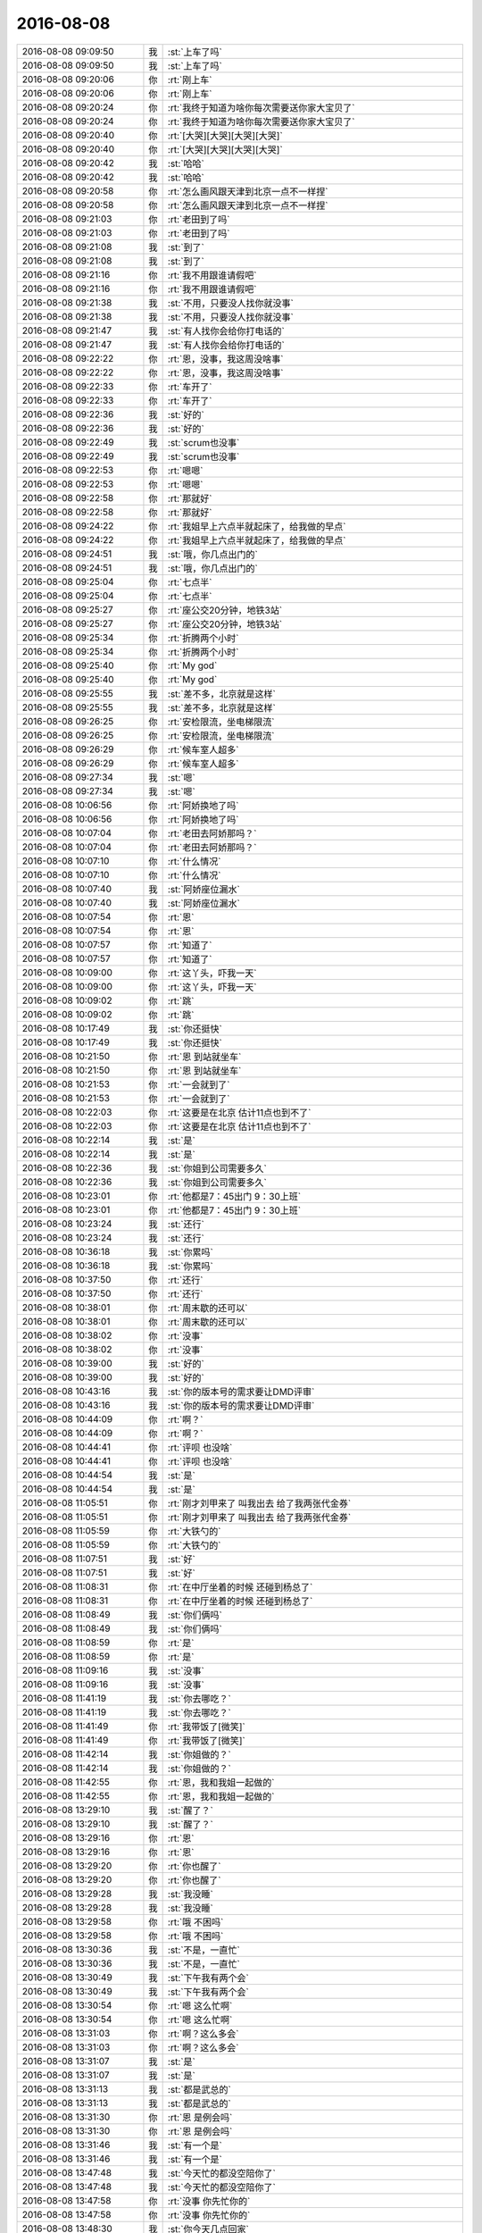2016-08-08
-------------

.. list-table::
   :widths: 25, 1, 60

   * - 2016-08-08 09:09:50
     - 我
     - :st:`上车了吗`
   * - 2016-08-08 09:09:50
     - 我
     - :st:`上车了吗`
   * - 2016-08-08 09:20:06
     - 你
     - :rt:`刚上车`
   * - 2016-08-08 09:20:06
     - 你
     - :rt:`刚上车`
   * - 2016-08-08 09:20:24
     - 你
     - :rt:`我终于知道为啥你每次需要送你家大宝贝了`
   * - 2016-08-08 09:20:24
     - 你
     - :rt:`我终于知道为啥你每次需要送你家大宝贝了`
   * - 2016-08-08 09:20:40
     - 你
     - :rt:`[大哭][大哭][大哭][大哭]`
   * - 2016-08-08 09:20:40
     - 你
     - :rt:`[大哭][大哭][大哭][大哭]`
   * - 2016-08-08 09:20:42
     - 我
     - :st:`哈哈`
   * - 2016-08-08 09:20:42
     - 我
     - :st:`哈哈`
   * - 2016-08-08 09:20:58
     - 你
     - :rt:`怎么画风跟天津到北京一点不一样捏`
   * - 2016-08-08 09:20:58
     - 你
     - :rt:`怎么画风跟天津到北京一点不一样捏`
   * - 2016-08-08 09:21:03
     - 你
     - :rt:`老田到了吗`
   * - 2016-08-08 09:21:03
     - 你
     - :rt:`老田到了吗`
   * - 2016-08-08 09:21:08
     - 我
     - :st:`到了`
   * - 2016-08-08 09:21:08
     - 我
     - :st:`到了`
   * - 2016-08-08 09:21:16
     - 你
     - :rt:`我不用跟谁请假吧`
   * - 2016-08-08 09:21:16
     - 你
     - :rt:`我不用跟谁请假吧`
   * - 2016-08-08 09:21:38
     - 我
     - :st:`不用，只要没人找你就没事`
   * - 2016-08-08 09:21:38
     - 我
     - :st:`不用，只要没人找你就没事`
   * - 2016-08-08 09:21:47
     - 我
     - :st:`有人找你会给你打电话的`
   * - 2016-08-08 09:21:47
     - 我
     - :st:`有人找你会给你打电话的`
   * - 2016-08-08 09:22:22
     - 你
     - :rt:`恩，没事，我这周没啥事`
   * - 2016-08-08 09:22:22
     - 你
     - :rt:`恩，没事，我这周没啥事`
   * - 2016-08-08 09:22:33
     - 你
     - :rt:`车开了`
   * - 2016-08-08 09:22:33
     - 你
     - :rt:`车开了`
   * - 2016-08-08 09:22:36
     - 我
     - :st:`好的`
   * - 2016-08-08 09:22:36
     - 我
     - :st:`好的`
   * - 2016-08-08 09:22:49
     - 我
     - :st:`scrum也没事`
   * - 2016-08-08 09:22:49
     - 我
     - :st:`scrum也没事`
   * - 2016-08-08 09:22:53
     - 你
     - :rt:`嗯嗯`
   * - 2016-08-08 09:22:53
     - 你
     - :rt:`嗯嗯`
   * - 2016-08-08 09:22:58
     - 你
     - :rt:`那就好`
   * - 2016-08-08 09:22:58
     - 你
     - :rt:`那就好`
   * - 2016-08-08 09:24:22
     - 你
     - :rt:`我姐早上六点半就起床了，给我做的早点`
   * - 2016-08-08 09:24:22
     - 你
     - :rt:`我姐早上六点半就起床了，给我做的早点`
   * - 2016-08-08 09:24:51
     - 我
     - :st:`哦，你几点出门的`
   * - 2016-08-08 09:24:51
     - 我
     - :st:`哦，你几点出门的`
   * - 2016-08-08 09:25:04
     - 你
     - :rt:`七点半`
   * - 2016-08-08 09:25:04
     - 你
     - :rt:`七点半`
   * - 2016-08-08 09:25:27
     - 你
     - :rt:`座公交20分钟，地铁3站`
   * - 2016-08-08 09:25:27
     - 你
     - :rt:`座公交20分钟，地铁3站`
   * - 2016-08-08 09:25:34
     - 你
     - :rt:`折腾两个小时`
   * - 2016-08-08 09:25:34
     - 你
     - :rt:`折腾两个小时`
   * - 2016-08-08 09:25:40
     - 你
     - :rt:`My god`
   * - 2016-08-08 09:25:40
     - 你
     - :rt:`My god`
   * - 2016-08-08 09:25:55
     - 我
     - :st:`差不多，北京就是这样`
   * - 2016-08-08 09:25:55
     - 我
     - :st:`差不多，北京就是这样`
   * - 2016-08-08 09:26:25
     - 你
     - :rt:`安检限流，坐电梯限流`
   * - 2016-08-08 09:26:25
     - 你
     - :rt:`安检限流，坐电梯限流`
   * - 2016-08-08 09:26:29
     - 你
     - :rt:`候车室人超多`
   * - 2016-08-08 09:26:29
     - 你
     - :rt:`候车室人超多`
   * - 2016-08-08 09:27:34
     - 我
     - :st:`嗯`
   * - 2016-08-08 09:27:34
     - 我
     - :st:`嗯`
   * - 2016-08-08 10:06:56
     - 你
     - :rt:`阿娇换地了吗`
   * - 2016-08-08 10:06:56
     - 你
     - :rt:`阿娇换地了吗`
   * - 2016-08-08 10:07:04
     - 你
     - :rt:`老田去阿娇那吗？`
   * - 2016-08-08 10:07:04
     - 你
     - :rt:`老田去阿娇那吗？`
   * - 2016-08-08 10:07:10
     - 你
     - :rt:`什么情况`
   * - 2016-08-08 10:07:10
     - 你
     - :rt:`什么情况`
   * - 2016-08-08 10:07:40
     - 我
     - :st:`阿娇座位漏水`
   * - 2016-08-08 10:07:40
     - 我
     - :st:`阿娇座位漏水`
   * - 2016-08-08 10:07:54
     - 你
     - :rt:`恩`
   * - 2016-08-08 10:07:54
     - 你
     - :rt:`恩`
   * - 2016-08-08 10:07:57
     - 你
     - :rt:`知道了`
   * - 2016-08-08 10:07:57
     - 你
     - :rt:`知道了`
   * - 2016-08-08 10:09:00
     - 你
     - :rt:`这丫头，吓我一天`
   * - 2016-08-08 10:09:00
     - 你
     - :rt:`这丫头，吓我一天`
   * - 2016-08-08 10:09:02
     - 你
     - :rt:`跳`
   * - 2016-08-08 10:09:02
     - 你
     - :rt:`跳`
   * - 2016-08-08 10:17:49
     - 我
     - :st:`你还挺快`
   * - 2016-08-08 10:17:49
     - 我
     - :st:`你还挺快`
   * - 2016-08-08 10:21:50
     - 你
     - :rt:`恩 到站就坐车`
   * - 2016-08-08 10:21:50
     - 你
     - :rt:`恩 到站就坐车`
   * - 2016-08-08 10:21:53
     - 你
     - :rt:`一会就到了`
   * - 2016-08-08 10:21:53
     - 你
     - :rt:`一会就到了`
   * - 2016-08-08 10:22:03
     - 你
     - :rt:`这要是在北京 估计11点也到不了`
   * - 2016-08-08 10:22:03
     - 你
     - :rt:`这要是在北京 估计11点也到不了`
   * - 2016-08-08 10:22:14
     - 我
     - :st:`是`
   * - 2016-08-08 10:22:14
     - 我
     - :st:`是`
   * - 2016-08-08 10:22:36
     - 我
     - :st:`你姐到公司需要多久`
   * - 2016-08-08 10:22:36
     - 我
     - :st:`你姐到公司需要多久`
   * - 2016-08-08 10:23:01
     - 你
     - :rt:`他都是7：45出门 9：30上班`
   * - 2016-08-08 10:23:01
     - 你
     - :rt:`他都是7：45出门 9：30上班`
   * - 2016-08-08 10:23:24
     - 我
     - :st:`还行`
   * - 2016-08-08 10:23:24
     - 我
     - :st:`还行`
   * - 2016-08-08 10:36:18
     - 我
     - :st:`你累吗`
   * - 2016-08-08 10:36:18
     - 我
     - :st:`你累吗`
   * - 2016-08-08 10:37:50
     - 你
     - :rt:`还行`
   * - 2016-08-08 10:37:50
     - 你
     - :rt:`还行`
   * - 2016-08-08 10:38:01
     - 你
     - :rt:`周末歇的还可以`
   * - 2016-08-08 10:38:01
     - 你
     - :rt:`周末歇的还可以`
   * - 2016-08-08 10:38:02
     - 你
     - :rt:`没事`
   * - 2016-08-08 10:38:02
     - 你
     - :rt:`没事`
   * - 2016-08-08 10:39:00
     - 我
     - :st:`好的`
   * - 2016-08-08 10:39:00
     - 我
     - :st:`好的`
   * - 2016-08-08 10:43:16
     - 我
     - :st:`你的版本号的需求要让DMD评审`
   * - 2016-08-08 10:43:16
     - 我
     - :st:`你的版本号的需求要让DMD评审`
   * - 2016-08-08 10:44:09
     - 你
     - :rt:`啊？`
   * - 2016-08-08 10:44:09
     - 你
     - :rt:`啊？`
   * - 2016-08-08 10:44:41
     - 你
     - :rt:`评呗 也没啥`
   * - 2016-08-08 10:44:41
     - 你
     - :rt:`评呗 也没啥`
   * - 2016-08-08 10:44:54
     - 我
     - :st:`是`
   * - 2016-08-08 10:44:54
     - 我
     - :st:`是`
   * - 2016-08-08 11:05:51
     - 你
     - :rt:`刚才刘甲来了 叫我出去 给了我两张代金券`
   * - 2016-08-08 11:05:51
     - 你
     - :rt:`刚才刘甲来了 叫我出去 给了我两张代金券`
   * - 2016-08-08 11:05:59
     - 你
     - :rt:`大铁勺的`
   * - 2016-08-08 11:05:59
     - 你
     - :rt:`大铁勺的`
   * - 2016-08-08 11:07:51
     - 我
     - :st:`好`
   * - 2016-08-08 11:07:51
     - 我
     - :st:`好`
   * - 2016-08-08 11:08:31
     - 你
     - :rt:`在中厅坐着的时候 还碰到杨总了`
   * - 2016-08-08 11:08:31
     - 你
     - :rt:`在中厅坐着的时候 还碰到杨总了`
   * - 2016-08-08 11:08:49
     - 我
     - :st:`你们俩吗`
   * - 2016-08-08 11:08:49
     - 我
     - :st:`你们俩吗`
   * - 2016-08-08 11:08:59
     - 你
     - :rt:`是`
   * - 2016-08-08 11:08:59
     - 你
     - :rt:`是`
   * - 2016-08-08 11:09:16
     - 我
     - :st:`没事`
   * - 2016-08-08 11:09:16
     - 我
     - :st:`没事`
   * - 2016-08-08 11:41:19
     - 我
     - :st:`你去哪吃？`
   * - 2016-08-08 11:41:19
     - 我
     - :st:`你去哪吃？`
   * - 2016-08-08 11:41:49
     - 你
     - :rt:`我带饭了[微笑]`
   * - 2016-08-08 11:41:49
     - 你
     - :rt:`我带饭了[微笑]`
   * - 2016-08-08 11:42:14
     - 我
     - :st:`你姐做的？`
   * - 2016-08-08 11:42:14
     - 我
     - :st:`你姐做的？`
   * - 2016-08-08 11:42:55
     - 你
     - :rt:`恩，我和我姐一起做的`
   * - 2016-08-08 11:42:55
     - 你
     - :rt:`恩，我和我姐一起做的`
   * - 2016-08-08 13:29:10
     - 我
     - :st:`醒了？`
   * - 2016-08-08 13:29:10
     - 我
     - :st:`醒了？`
   * - 2016-08-08 13:29:16
     - 你
     - :rt:`恩`
   * - 2016-08-08 13:29:16
     - 你
     - :rt:`恩`
   * - 2016-08-08 13:29:20
     - 你
     - :rt:`你也醒了`
   * - 2016-08-08 13:29:20
     - 你
     - :rt:`你也醒了`
   * - 2016-08-08 13:29:28
     - 我
     - :st:`我没睡`
   * - 2016-08-08 13:29:28
     - 我
     - :st:`我没睡`
   * - 2016-08-08 13:29:58
     - 你
     - :rt:`哦 不困吗`
   * - 2016-08-08 13:29:58
     - 你
     - :rt:`哦 不困吗`
   * - 2016-08-08 13:30:36
     - 我
     - :st:`不是，一直忙`
   * - 2016-08-08 13:30:36
     - 我
     - :st:`不是，一直忙`
   * - 2016-08-08 13:30:49
     - 我
     - :st:`下午我有两个会`
   * - 2016-08-08 13:30:49
     - 我
     - :st:`下午我有两个会`
   * - 2016-08-08 13:30:54
     - 你
     - :rt:`嗯 这么忙啊`
   * - 2016-08-08 13:30:54
     - 你
     - :rt:`嗯 这么忙啊`
   * - 2016-08-08 13:31:03
     - 你
     - :rt:`啊？这么多会`
   * - 2016-08-08 13:31:03
     - 你
     - :rt:`啊？这么多会`
   * - 2016-08-08 13:31:07
     - 我
     - :st:`是`
   * - 2016-08-08 13:31:07
     - 我
     - :st:`是`
   * - 2016-08-08 13:31:13
     - 我
     - :st:`都是武总的`
   * - 2016-08-08 13:31:13
     - 我
     - :st:`都是武总的`
   * - 2016-08-08 13:31:30
     - 你
     - :rt:`恩 是例会吗`
   * - 2016-08-08 13:31:30
     - 你
     - :rt:`恩 是例会吗`
   * - 2016-08-08 13:31:46
     - 我
     - :st:`有一个是`
   * - 2016-08-08 13:31:46
     - 我
     - :st:`有一个是`
   * - 2016-08-08 13:47:48
     - 我
     - :st:`今天忙的都没空陪你了`
   * - 2016-08-08 13:47:48
     - 我
     - :st:`今天忙的都没空陪你了`
   * - 2016-08-08 13:47:58
     - 你
     - :rt:`没事 你先忙你的`
   * - 2016-08-08 13:47:58
     - 你
     - :rt:`没事 你先忙你的`
   * - 2016-08-08 13:48:30
     - 我
     - :st:`你今天几点回家`
   * - 2016-08-08 13:48:30
     - 我
     - :st:`你今天几点回家`
   * - 2016-08-08 13:48:40
     - 你
     - :rt:`不知道 随便 反正我自己`
   * - 2016-08-08 13:48:40
     - 你
     - :rt:`不知道 随便 反正我自己`
   * - 2016-08-08 13:48:45
     - 你
     - :rt:`我想几点就几点`
   * - 2016-08-08 13:48:45
     - 你
     - :rt:`我想几点就几点`
   * - 2016-08-08 13:49:00
     - 我
     - :st:`好的`
   * - 2016-08-08 13:49:00
     - 我
     - :st:`好的`
   * - 2016-08-08 13:49:21
     - 你
     - :rt:`咱们这次开发主要还是架构的重构 对功能的完善比较少`
   * - 2016-08-08 13:49:21
     - 你
     - :rt:`咱们这次开发主要还是架构的重构 对功能的完善比较少`
   * - 2016-08-08 13:49:25
     - 你
     - :rt:`你心里有个数啊`
   * - 2016-08-08 13:49:25
     - 你
     - :rt:`你心里有个数啊`
   * - 2016-08-08 13:49:37
     - 我
     - :st:`我知道`
   * - 2016-08-08 13:49:37
     - 我
     - :st:`我知道`
   * - 2016-08-08 13:50:05
     - 你
     - :rt:`恩 那就好`
   * - 2016-08-08 13:50:05
     - 你
     - :rt:`恩 那就好`
   * - 2016-08-08 13:50:32
     - 你
     - :rt:`还有KaFKa那块`
   * - 2016-08-08 13:50:32
     - 你
     - :rt:`还有KaFKa那块`
   * - 2016-08-08 13:50:49
     - 我
     - :st:`嗯`
   * - 2016-08-08 13:50:49
     - 我
     - :st:`嗯`
   * - 2016-08-08 13:53:11
     - 我
     - :st:`你今天有没有想和我聊的`
   * - 2016-08-08 13:53:11
     - 我
     - :st:`你今天有没有想和我聊的`
   * - 2016-08-08 13:53:28
     - 你
     - :rt:`没有`
   * - 2016-08-08 13:53:28
     - 你
     - :rt:`没有`
   * - 2016-08-08 13:53:41
     - 我
     - :st:`哦`
   * - 2016-08-08 13:53:41
     - 我
     - :st:`哦`
   * - 2016-08-08 14:00:07
     - 我
     - :st:`没有信号`
   * - 2016-08-08 14:00:07
     - 我
     - :st:`没有信号`
   * - 2016-08-08 14:00:26
     - 你
     - :rt:`啊？`
   * - 2016-08-08 14:00:26
     - 你
     - :rt:`啊？`
   * - 2016-08-08 14:00:30
     - 你
     - :rt:`为啥没信号`
   * - 2016-08-08 14:00:30
     - 你
     - :rt:`为啥没信号`
   * - 2016-08-08 14:00:56
     - 我
     - :st:`武总这信号差`
   * - 2016-08-08 14:00:56
     - 我
     - :st:`武总这信号差`
   * - 2016-08-08 14:13:10
     - 我
     - :st:`这个项目武总的愿景非常大`
   * - 2016-08-08 14:13:10
     - 我
     - :st:`这个项目武总的愿景非常大`
   * - 2016-08-08 14:13:39
     - 我
     - :st:`不仅仅是个同步工具`
   * - 2016-08-08 14:13:39
     - 我
     - :st:`不仅仅是个同步工具`
   * - 2016-08-08 14:13:45
     - 你
     - :rt:`是啊`
   * - 2016-08-08 14:13:45
     - 你
     - :rt:`是啊`
   * - 2016-08-08 14:13:46
     - 我
     - :st:`而是数据服务`
   * - 2016-08-08 14:13:46
     - 我
     - :st:`而是数据服务`
   * - 2016-08-08 14:13:50
     - 你
     - :rt:`看来很重视`
   * - 2016-08-08 14:13:50
     - 你
     - :rt:`看来很重视`
   * - 2016-08-08 14:13:54
     - 我
     - :st:`是`
   * - 2016-08-08 14:13:54
     - 我
     - :st:`是`
   * - 2016-08-08 14:14:13
     - 你
     - :rt:`我调研的说国产数据库这块都没有`
   * - 2016-08-08 14:14:13
     - 你
     - :rt:`我调研的说国产数据库这块都没有`
   * - 2016-08-08 14:14:48
     - 你
     - :rt:`OGG CDC还有阿里的 等都有界面`
   * - 2016-08-08 14:14:48
     - 你
     - :rt:`OGG CDC还有阿里的 等都有界面`
   * - 2016-08-08 14:14:53
     - 你
     - :rt:`都有监控`
   * - 2016-08-08 14:14:53
     - 你
     - :rt:`都有监控`
   * - 2016-08-08 14:15:06
     - 我
     - :st:`是`
   * - 2016-08-08 14:15:06
     - 我
     - :st:`是`
   * - 2016-08-08 14:15:07
     - 你
     - :rt:`是个非常完备的产品`
   * - 2016-08-08 14:15:07
     - 你
     - :rt:`是个非常完备的产品`
   * - 2016-08-08 14:16:38
     - 我
     - :st:`咱们后面就要考虑界面的事情了`
   * - 2016-08-08 14:16:38
     - 我
     - :st:`咱们后面就要考虑界面的事情了`
   * - 2016-08-08 14:17:11
     - 我
     - :st:`我现在让你调研也是为了下一步`
   * - 2016-08-08 14:17:11
     - 我
     - :st:`我现在让你调研也是为了下一步`
   * - 2016-08-08 14:17:32
     - 你
     - :rt:`恩`
   * - 2016-08-08 14:17:32
     - 你
     - :rt:`恩`
   * - 2016-08-08 14:17:36
     - 你
     - :rt:`好`
   * - 2016-08-08 14:17:36
     - 你
     - :rt:`好`
   * - 2016-08-08 14:21:11
     - 我
     - :st:`可惜你不会技术，不然这些会你就可以参加了。`
   * - 2016-08-08 14:21:11
     - 我
     - :st:`可惜你不会技术，不然这些会你就可以参加了。`
   * - 2016-08-08 14:21:34
     - 你
     - :rt:`没事 你可以给我讲`
   * - 2016-08-08 14:21:34
     - 你
     - :rt:`没事 你可以给我讲`
   * - 2016-08-08 14:25:23
     - 我
     - :st:`可惜时间太少了`
   * - 2016-08-08 14:25:23
     - 我
     - :st:`可惜时间太少了`
   * - 2016-08-08 14:33:01
     - 我
     - :st:`你忙啥呢？我好无聊`
   * - 2016-08-08 14:33:01
     - 我
     - :st:`你忙啥呢？我好无聊`
   * - 2016-08-08 14:33:06
     - 你
     - :rt:`哈哈`
   * - 2016-08-08 14:33:06
     - 你
     - :rt:`哈哈`
   * - 2016-08-08 14:33:11
     - 你
     - :rt:`我也没啥事`
   * - 2016-08-08 14:33:11
     - 你
     - :rt:`我也没啥事`
   * - 2016-08-08 14:33:15
     - 你
     - :rt:`看OGG呢`
   * - 2016-08-08 14:33:15
     - 你
     - :rt:`看OGG呢`
   * - 2016-08-08 14:33:25
     - 你
     - :rt:`我姐他们公司有个OGG的大牛`
   * - 2016-08-08 14:33:25
     - 你
     - :rt:`我姐他们公司有个OGG的大牛`
   * - 2016-08-08 14:33:30
     - 你
     - :rt:`跟我姐特别好`
   * - 2016-08-08 14:33:30
     - 你
     - :rt:`跟我姐特别好`
   * - 2016-08-08 14:33:37
     - 我
     - :st:`好呀`
   * - 2016-08-08 14:33:37
     - 我
     - :st:`好呀`
   * - 2016-08-08 14:33:47
     - 你
     - :rt:`以后有什么问题可以请教`
   * - 2016-08-08 14:33:47
     - 你
     - :rt:`以后有什么问题可以请教`
   * - 2016-08-08 14:34:02
     - 我
     - :st:`是`
   * - 2016-08-08 14:34:02
     - 我
     - :st:`是`
   * - 2016-08-08 14:34:41
     - 你
     - :rt:`我跟我姐 见面的需求怎么越来越强烈呢`
   * - 2016-08-08 14:34:41
     - 你
     - :rt:`我跟我姐 见面的需求怎么越来越强烈呢`
   * - 2016-08-08 14:34:49
     - 你
     - :rt:`你说以后咋整`
   * - 2016-08-08 14:34:49
     - 你
     - :rt:`你说以后咋整`
   * - 2016-08-08 14:35:24
     - 我
     - :st:`是想看见呢还是需要交流`
   * - 2016-08-08 14:35:24
     - 我
     - :st:`是想看见呢还是需要交流`
   * - 2016-08-08 14:35:42
     - 你
     - :rt:`见面`
   * - 2016-08-08 14:35:42
     - 你
     - :rt:`见面`
   * - 2016-08-08 14:35:45
     - 你
     - :rt:`聊天`
   * - 2016-08-08 14:35:45
     - 你
     - :rt:`聊天`
   * - 2016-08-08 14:35:57
     - 你
     - :rt:`就是很默契`
   * - 2016-08-08 14:35:57
     - 你
     - :rt:`就是很默契`
   * - 2016-08-08 14:36:02
     - 你
     - :rt:`超级默契`
   * - 2016-08-08 14:36:02
     - 你
     - :rt:`超级默契`
   * - 2016-08-08 14:36:14
     - 我
     - :st:`嗯`
   * - 2016-08-08 14:36:14
     - 我
     - :st:`嗯`
   * - 2016-08-08 14:36:24
     - 你
     - :rt:`我看我姐夫对我姐有点不好 一直打游戏 也不帮我姐干家务`
   * - 2016-08-08 14:36:24
     - 你
     - :rt:`我看我姐夫对我姐有点不好 一直打游戏 也不帮我姐干家务`
   * - 2016-08-08 14:36:31
     - 你
     - :rt:`特心疼她`
   * - 2016-08-08 14:36:31
     - 你
     - :rt:`特心疼她`
   * - 2016-08-08 14:36:35
     - 我
     - :st:`以后还是多见面吧`
   * - 2016-08-08 14:36:35
     - 我
     - :st:`以后还是多见面吧`
   * - 2016-08-08 14:36:44
     - 我
     - :st:`哦`
   * - 2016-08-08 14:36:44
     - 我
     - :st:`哦`
   * - 2016-08-08 14:36:56
     - 你
     - :rt:`恩 我想了 反正我姐有房子了 不像以前`
   * - 2016-08-08 14:36:56
     - 你
     - :rt:`恩 我想了 反正我姐有房子了 不像以前`
   * - 2016-08-08 14:36:58
     - 我
     - :st:`你姐怎么认为的`
   * - 2016-08-08 14:36:58
     - 我
     - :st:`你姐怎么认为的`
   * - 2016-08-08 14:37:29
     - 你
     - :rt:`我姐还好 说正好就当锻炼身体了`
   * - 2016-08-08 14:37:29
     - 你
     - :rt:`我姐还好 说正好就当锻炼身体了`
   * - 2016-08-08 14:37:47
     - 你
     - :rt:`其实我觉得也是 指着做家务也不累`
   * - 2016-08-08 14:37:47
     - 你
     - :rt:`其实我觉得也是 指着做家务也不累`
   * - 2016-08-08 14:37:52
     - 我
     - :st:`嗯`
   * - 2016-08-08 14:37:52
     - 我
     - :st:`嗯`
   * - 2016-08-08 14:37:56
     - 你
     - :rt:`到是个锻炼的方法`
   * - 2016-08-08 14:37:56
     - 你
     - :rt:`到是个锻炼的方法`
   * - 2016-08-08 14:38:06
     - 你
     - :rt:`别的都还行啦`
   * - 2016-08-08 14:38:06
     - 你
     - :rt:`别的都还行啦`
   * - 2016-08-08 14:38:31
     - 你
     - :rt:`主要我怕我姐夫没干惯了  将来有了小孩 会很累`
   * - 2016-08-08 14:38:31
     - 你
     - :rt:`主要我怕我姐夫没干惯了  将来有了小孩 会很累`
   * - 2016-08-08 14:38:34
     - 你
     - :rt:`看吧`
   * - 2016-08-08 14:38:34
     - 你
     - :rt:`看吧`
   * - 2016-08-08 14:38:38
     - 我
     - :st:`我觉得还是因为你心疼你姐`
   * - 2016-08-08 14:38:38
     - 我
     - :st:`我觉得还是因为你心疼你姐`
   * - 2016-08-08 14:38:41
     - 你
     - :rt:`未来的事`
   * - 2016-08-08 14:38:41
     - 你
     - :rt:`未来的事`
   * - 2016-08-08 14:38:46
     - 你
     - :rt:`嗯嗯 可能`
   * - 2016-08-08 14:38:46
     - 你
     - :rt:`嗯嗯 可能`
   * - 2016-08-08 14:38:52
     - 你
     - :rt:`他俩挺好的`
   * - 2016-08-08 14:38:52
     - 你
     - :rt:`他俩挺好的`
   * - 2016-08-08 14:39:42
     - 我
     - :st:`是`
   * - 2016-08-08 14:39:42
     - 我
     - :st:`是`
   * - 2016-08-08 14:39:57
     - 我
     - :st:`不然你姐也不会这么说`
   * - 2016-08-08 14:39:57
     - 我
     - :st:`不然你姐也不会这么说`
   * - 2016-08-08 14:40:09
     - 你
     - :rt:`是 整体很不错`
   * - 2016-08-08 14:40:09
     - 你
     - :rt:`是 整体很不错`
   * - 2016-08-08 14:41:51
     - 你
     - :rt:`说啥了开会`
   * - 2016-08-08 14:41:51
     - 你
     - :rt:`说啥了开会`
   * - 2016-08-08 14:42:13
     - 你
     - :rt:`我看老田和杨总也都去了是不`
   * - 2016-08-08 14:42:13
     - 你
     - :rt:`我看老田和杨总也都去了是不`
   * - 2016-08-08 14:42:17
     - 我
     - :st:`很乱`
   * - 2016-08-08 14:42:17
     - 我
     - :st:`很乱`
   * - 2016-08-08 14:42:25
     - 我
     - :st:`回去和你讲吧`
   * - 2016-08-08 14:42:25
     - 我
     - :st:`回去和你讲吧`
   * - 2016-08-08 14:42:55
     - 你
     - :rt:`哦`
   * - 2016-08-08 14:42:55
     - 你
     - :rt:`哦`
   * - 2016-08-08 14:42:59
     - 你
     - :rt:`不讲也行`
   * - 2016-08-08 14:42:59
     - 你
     - :rt:`不讲也行`
   * - 2016-08-08 14:43:02
     - 你
     - :rt:`我随便问的`
   * - 2016-08-08 14:43:02
     - 你
     - :rt:`我随便问的`
   * - 2016-08-08 15:03:23
     - 我
     - :st:`回来了`
   * - 2016-08-08 15:03:23
     - 我
     - :st:`回来了`
   * - 2016-08-08 15:03:28
     - 你
     - :rt:`恩`
   * - 2016-08-08 15:03:28
     - 你
     - :rt:`恩`
   * - 2016-08-08 15:28:00
     - 我
     - :st:`你和胖子嘀咕啥呢`
   * - 2016-08-08 15:28:00
     - 我
     - :st:`你和胖子嘀咕啥呢`
   * - 2016-08-08 15:28:23
     - 你
     - :rt:`他的魔方`
   * - 2016-08-08 15:28:23
     - 你
     - :rt:`他的魔方`
   * - 2016-08-08 15:29:27
     - 我
     - :st:`哦`
   * - 2016-08-08 15:29:27
     - 我
     - :st:`哦`
   * - 2016-08-08 15:43:00
     - 我
     - :st:`我刚才在你后面，看你的头发很不错，真想看看你姐的头发是啥样的`
   * - 2016-08-08 15:43:00
     - 我
     - :st:`我刚才在你后面，看你的头发很不错，真想看看你姐的头发是啥样的`
   * - 2016-08-08 15:43:12
     - 你
     - :rt:`是吗`
   * - 2016-08-08 15:43:12
     - 你
     - :rt:`是吗`
   * - 2016-08-08 15:43:21
     - 你
     - :rt:`看你今天心情不错`
   * - 2016-08-08 15:43:21
     - 你
     - :rt:`看你今天心情不错`
   * - 2016-08-08 15:43:23
     - 我
     - :st:`是`
   * - 2016-08-08 15:43:23
     - 我
     - :st:`是`
   * - 2016-08-08 15:47:19
     - 你
     - :rt:`为啥心情好`
   * - 2016-08-08 15:47:19
     - 你
     - :rt:`为啥心情好`
   * - 2016-08-08 15:47:49
     - 我
     - :st:`看见你心情就好`
   * - 2016-08-08 15:47:49
     - 我
     - :st:`看见你心情就好`
   * - 2016-08-08 15:48:16
     - 你
     - :rt:`哈哈`
   * - 2016-08-08 15:48:16
     - 你
     - :rt:`哈哈`
   * - 2016-08-08 15:53:05
     - 我
     - :st:`你干啥呢`
   * - 2016-08-08 15:53:05
     - 我
     - :st:`你干啥呢`
   * - 2016-08-08 15:53:15
     - 你
     - :rt:`跟我姐聊天呢`
   * - 2016-08-08 15:53:15
     - 你
     - :rt:`跟我姐聊天呢`
   * - 2016-08-08 15:53:31
     - 我
     - :st:`好的`
   * - 2016-08-08 15:53:31
     - 我
     - :st:`好的`
   * - 2016-08-08 16:07:00
     - 你
     - :rt:`我就觉得这个矩阵应该质控的做`
   * - 2016-08-08 16:07:00
     - 你
     - :rt:`我就觉得这个矩阵应该质控的做`
   * - 2016-08-08 16:07:13
     - 你
     - :rt:`他们那东西全 我的都不全`
   * - 2016-08-08 16:07:13
     - 你
     - :rt:`他们那东西全 我的都不全`
   * - 2016-08-08 16:07:18
     - 你
     - :rt:`他们跟踪完全可以`
   * - 2016-08-08 16:07:18
     - 你
     - :rt:`他们跟踪完全可以`
   * - 2016-08-08 16:07:20
     - 我
     - :st:`什么矩阵`
   * - 2016-08-08 16:07:20
     - 我
     - :st:`什么矩阵`
   * - 2016-08-08 16:07:29
     - 你
     - :rt:`需求跟踪矩阵`
   * - 2016-08-08 16:07:29
     - 你
     - :rt:`需求跟踪矩阵`
   * - 2016-08-08 16:07:57
     - 你
     - :rt:`需求的指定哪个做 哪个不做就行`
   * - 2016-08-08 16:07:57
     - 你
     - :rt:`需求的指定哪个做 哪个不做就行`
   * - 2016-08-08 16:08:10
     - 你
     - :rt:`这里边的基础数据都在他们那`
   * - 2016-08-08 16:08:10
     - 你
     - :rt:`这里边的基础数据都在他们那`
   * - 2016-08-08 16:08:12
     - 我
     - :st:`这个质控不管呀`
   * - 2016-08-08 16:08:12
     - 我
     - :st:`这个质控不管呀`
   * - 2016-08-08 16:08:18
     - 你
     - :rt:`好吧`
   * - 2016-08-08 16:08:18
     - 你
     - :rt:`好吧`
   * - 2016-08-08 16:08:21
     - 我
     - :st:`他们不应该有`
   * - 2016-08-08 16:08:21
     - 我
     - :st:`他们不应该有`
   * - 2016-08-08 16:08:26
     - 你
     - :rt:`我也不知道库在哪`
   * - 2016-08-08 16:08:26
     - 你
     - :rt:`我也不知道库在哪`
   * - 2016-08-08 16:08:35
     - 你
     - :rt:`文档都在他们的库里`
   * - 2016-08-08 16:08:35
     - 你
     - :rt:`文档都在他们的库里`
   * - 2016-08-08 16:08:47
     - 我
     - :st:`这些是需求的具体内容，本身质控不知道`
   * - 2016-08-08 16:08:47
     - 我
     - :st:`这些是需求的具体内容，本身质控不知道`
   * - 2016-08-08 16:08:56
     - 我
     - :st:`文档他们只是归档`
   * - 2016-08-08 16:08:56
     - 我
     - :st:`文档他们只是归档`
   * - 2016-08-08 16:09:10
     - 你
     - :rt:`就是一句话的事`
   * - 2016-08-08 16:09:10
     - 你
     - :rt:`就是一句话的事`
   * - 2016-08-08 16:09:16
     - 我
     - :st:`你可以把他们当成档案室`
   * - 2016-08-08 16:09:16
     - 我
     - :st:`你可以把他们当成档案室`
   * - 2016-08-08 16:09:21
     - 你
     - :rt:`我就是抱怨一句 没别的意思`
   * - 2016-08-08 16:09:21
     - 你
     - :rt:`我就是抱怨一句 没别的意思`
   * - 2016-08-08 16:09:23
     - 你
     - :rt:`我知道`
   * - 2016-08-08 16:09:23
     - 你
     - :rt:`我知道`
   * - 2016-08-08 16:09:39
     - 我
     - :st:`这其实涉及到的是职责划分`
   * - 2016-08-08 16:09:39
     - 我
     - :st:`这其实涉及到的是职责划分`
   * - 2016-08-08 16:09:42
     - 你
     - :rt:`而且他们那个什么库啥的 唉`
   * - 2016-08-08 16:09:42
     - 你
     - :rt:`而且他们那个什么库啥的 唉`
   * - 2016-08-08 16:09:45
     - 你
     - :rt:`我知道`
   * - 2016-08-08 16:09:45
     - 你
     - :rt:`我知道`
   * - 2016-08-08 16:09:51
     - 我
     - :st:`就是三权分立的意思`
   * - 2016-08-08 16:09:51
     - 我
     - :st:`就是三权分立的意思`
   * - 2016-08-08 16:10:16
     - 我
     - :st:`对内容负责的人不能管理，否则就会监守自盗`
   * - 2016-08-08 16:10:16
     - 我
     - :st:`对内容负责的人不能管理，否则就会监守自盗`
   * - 2016-08-08 16:19:37
     - 你
     - :rt:`问你个问题`
   * - 2016-08-08 16:19:37
     - 你
     - :rt:`问你个问题`
   * - 2016-08-08 16:19:47
     - 你
     - :rt:`你说潜意识会决定性格吗`
   * - 2016-08-08 16:19:47
     - 你
     - :rt:`你说潜意识会决定性格吗`
   * - 2016-08-08 16:20:02
     - 我
     - :st:`会`
   * - 2016-08-08 16:20:02
     - 我
     - :st:`会`
   * - 2016-08-08 16:20:25
     - 我
     - :st:`怎么想起来问这个问题了`
   * - 2016-08-08 16:20:25
     - 我
     - :st:`怎么想起来问这个问题了`
   * - 2016-08-08 16:20:47
     - 你
     - :rt:`那性格中由潜意识造成的、不好的那部分 怎么改正？`
   * - 2016-08-08 16:20:47
     - 你
     - :rt:`那性格中由潜意识造成的、不好的那部分 怎么改正？`
   * - 2016-08-08 16:21:24
     - 我
     - :st:`通过心理调整`
   * - 2016-08-08 16:21:24
     - 我
     - :st:`通过心理调整`
   * - 2016-08-08 16:22:28
     - 你
     - :rt:`这种调整应该是主动的吧`
   * - 2016-08-08 16:22:28
     - 你
     - :rt:`这种调整应该是主动的吧`
   * - 2016-08-08 16:22:42
     - 我
     - :st:`不是`
   * - 2016-08-08 16:22:42
     - 我
     - :st:`不是`
   * - 2016-08-08 16:22:55
     - 我
     - :st:`其实潜意识是很难自己去调整的`
   * - 2016-08-08 16:22:55
     - 我
     - :st:`其实潜意识是很难自己去调整的`
   * - 2016-08-08 16:23:07
     - 我
     - :st:`因为大部分人都无法意识到迁移输出`
   * - 2016-08-08 16:23:07
     - 我
     - :st:`因为大部分人都无法意识到迁移输出`
   * - 2016-08-08 16:23:23
     - 我
     - :st:`潜意识`
   * - 2016-08-08 16:23:23
     - 我
     - :st:`潜意识`
   * - 2016-08-08 16:23:39
     - 你
     - :rt:`你说的对`
   * - 2016-08-08 16:23:39
     - 你
     - :rt:`你说的对`
   * - 2016-08-08 16:23:51
     - 你
     - :rt:`但是人们可以意识到自己的性格啊`
   * - 2016-08-08 16:23:51
     - 你
     - :rt:`但是人们可以意识到自己的性格啊`
   * - 2016-08-08 16:24:03
     - 你
     - :rt:`虽然这点也有点难 但是还是可以做到的`
   * - 2016-08-08 16:24:03
     - 你
     - :rt:`虽然这点也有点难 但是还是可以做到的`
   * - 2016-08-08 16:24:05
     - 我
     - :st:`那没有用，你不知道这种性格的原因`
   * - 2016-08-08 16:24:05
     - 我
     - :st:`那没有用，你不知道这种性格的原因`
   * - 2016-08-08 16:24:15
     - 我
     - :st:`还是没有办法解决问题`
   * - 2016-08-08 16:24:15
     - 我
     - :st:`还是没有办法解决问题`
   * - 2016-08-08 16:24:28
     - 你
     - :rt:`如果知道了呢`
   * - 2016-08-08 16:24:28
     - 你
     - :rt:`如果知道了呢`
   * - 2016-08-08 16:24:34
     - 我
     - :st:`比如说有人易怒，他就自己控制`
   * - 2016-08-08 16:24:34
     - 我
     - :st:`比如说有人易怒，他就自己控制`
   * - 2016-08-08 16:24:54
     - 我
     - :st:`其实他不知道这可能是由于他童年的某件事情导致的`
   * - 2016-08-08 16:24:54
     - 我
     - :st:`其实他不知道这可能是由于他童年的某件事情导致的`
   * - 2016-08-08 16:25:28
     - 你
     - :rt:`如果知道了呢？`
   * - 2016-08-08 16:25:28
     - 你
     - :rt:`如果知道了呢？`
   * - 2016-08-08 16:25:33
     - 我
     - :st:`知道了相对来说会容易一点`
   * - 2016-08-08 16:25:33
     - 我
     - :st:`知道了相对来说会容易一点`
   * - 2016-08-08 16:25:49
     - 我
     - :st:`但是也不是大多数人能做得到的`
   * - 2016-08-08 16:25:49
     - 我
     - :st:`但是也不是大多数人能做得到的`
   * - 2016-08-08 16:25:55
     - 我
     - :st:`这么和你说吧`
   * - 2016-08-08 16:25:55
     - 我
     - :st:`这么和你说吧`
   * - 2016-08-08 16:26:00
     - 你
     - :rt:`恩`
   * - 2016-08-08 16:26:00
     - 你
     - :rt:`恩`
   * - 2016-08-08 16:26:14
     - 我
     - :st:`对于潜意识，业界公认的方法就是催眠`
   * - 2016-08-08 16:26:14
     - 我
     - :st:`对于潜意识，业界公认的方法就是催眠`
   * - 2016-08-08 16:26:25
     - 我
     - :st:`这事最安全最有效的方法`
   * - 2016-08-08 16:26:25
     - 我
     - :st:`这事最安全最有效的方法`
   * - 2016-08-08 16:26:45
     - 我
     - :st:`如果你自己能够自我催眠，那么是可以治疗自己的`
   * - 2016-08-08 16:26:45
     - 我
     - :st:`如果你自己能够自我催眠，那么是可以治疗自己的`
   * - 2016-08-08 16:26:55
     - 你
     - :rt:`啊？`
   * - 2016-08-08 16:26:55
     - 你
     - :rt:`啊？`
   * - 2016-08-08 16:27:09
     - 我
     - :st:`如果做不到，那么只要请专业的催眠师了`
   * - 2016-08-08 16:27:09
     - 我
     - :st:`如果做不到，那么只要请专业的催眠师了`
   * - 2016-08-08 16:27:31
     - 我
     - :st:`其他方法都会有比较高的危险性或者副作用`
   * - 2016-08-08 16:27:31
     - 我
     - :st:`其他方法都会有比较高的危险性或者副作用`
   * - 2016-08-08 16:27:41
     - 你
     - :rt:`哦 知道了`
   * - 2016-08-08 16:27:41
     - 你
     - :rt:`哦 知道了`
   * - 2016-08-08 16:28:05
     - 你
     - :rt:`你说的那种十年怕井绳的方法 对这点有效吗`
   * - 2016-08-08 16:28:05
     - 你
     - :rt:`你说的那种十年怕井绳的方法 对这点有效吗`
   * - 2016-08-08 16:28:15
     - 你
     - :rt:`还是说 催眠就是这个方法`
   * - 2016-08-08 16:28:15
     - 你
     - :rt:`还是说 催眠就是这个方法`
   * - 2016-08-08 16:28:16
     - 我
     - :st:`有`
   * - 2016-08-08 16:28:16
     - 我
     - :st:`有`
   * - 2016-08-08 16:28:32
     - 你
     - :rt:`但是不好复现了`
   * - 2016-08-08 16:28:32
     - 你
     - :rt:`但是不好复现了`
   * - 2016-08-08 16:28:34
     - 你
     - :rt:`哈哈`
   * - 2016-08-08 16:28:34
     - 你
     - :rt:`哈哈`
   * - 2016-08-08 16:28:50
     - 我
     - :st:`催眠比这个方法对患者来说痛苦小`
   * - 2016-08-08 16:28:50
     - 我
     - :st:`催眠比这个方法对患者来说痛苦小`
   * - 2016-08-08 16:29:51
     - 你
     - :rt:`恩`
   * - 2016-08-08 16:29:51
     - 你
     - :rt:`恩`
   * - 2016-08-08 16:30:03
     - 我
     - :st:`其实懂一点心理学的知识，一些比较浅显的潜意识还是能做的`
   * - 2016-08-08 16:30:03
     - 我
     - :st:`其实懂一点心理学的知识，一些比较浅显的潜意识还是能做的`
   * - 2016-08-08 16:30:21
     - 我
     - :st:`你怎么会想到潜意识了`
   * - 2016-08-08 16:30:21
     - 我
     - :st:`你怎么会想到潜意识了`
   * - 2016-08-08 16:30:58
     - 你
     - :rt:`没有 今天我姐跟我聊天聊起来了`
   * - 2016-08-08 16:30:58
     - 你
     - :rt:`没有 今天我姐跟我聊天聊起来了`
   * - 2016-08-08 16:31:13
     - 我
     - :st:`你姐也知道潜意识？`
   * - 2016-08-08 16:31:13
     - 我
     - :st:`你姐也知道潜意识？`
   * - 2016-08-08 16:31:27
     - 你
     - :rt:`她不知道`
   * - 2016-08-08 16:31:27
     - 你
     - :rt:`她不知道`
   * - 2016-08-08 16:31:32
     - 你
     - :rt:`我俩聊的比较多`
   * - 2016-08-08 16:31:32
     - 你
     - :rt:`我俩聊的比较多`
   * - 2016-08-08 16:31:36
     - 我
     - :st:`哦`
   * - 2016-08-08 16:31:36
     - 我
     - :st:`哦`
   * - 2016-08-08 16:32:02
     - 你
     - .. image:: /images/131495.jpg
          :width: 100px
   * - 2016-08-08 16:32:32
     - 我
     - :st:`是说太敏感吗`
   * - 2016-08-08 16:32:32
     - 我
     - :st:`是说太敏感吗`
   * - 2016-08-08 16:32:41
     - 你
     - :rt:`恩`
   * - 2016-08-08 16:32:41
     - 你
     - :rt:`恩`
   * - 2016-08-08 16:32:49
     - 你
     - :rt:`敏感然后受伤`
   * - 2016-08-08 16:32:49
     - 你
     - :rt:`敏感然后受伤`
   * - 2016-08-08 16:33:27
     - 我
     - :st:`你认为这个和潜意识有关？`
   * - 2016-08-08 16:33:27
     - 我
     - :st:`你认为这个和潜意识有关？`
   * - 2016-08-08 16:33:56
     - 你
     - :rt:`你看见我俩的聊天记录了吗`
   * - 2016-08-08 16:33:56
     - 你
     - :rt:`你看见我俩的聊天记录了吗`
   * - 2016-08-08 16:34:01
     - 你
     - :rt:`我截屏给你的`
   * - 2016-08-08 16:34:01
     - 你
     - :rt:`我截屏给你的`
   * - 2016-08-08 16:34:48
     - 我
     - :st:`看了`
   * - 2016-08-08 16:34:48
     - 我
     - :st:`看了`
   * - 2016-08-08 16:35:36
     - 你
     - :rt:`『敏感，不自信，希望得到别人的认可，同理心强』这些都是性格问题—>小时候造成的-->跟潜意识有关`
   * - 2016-08-08 16:35:36
     - 你
     - :rt:`『敏感，不自信，希望得到别人的认可，同理心强』这些都是性格问题—>小时候造成的-->跟潜意识有关`
   * - 2016-08-08 16:36:06
     - 我
     - :st:`最后这步推理有问题`
   * - 2016-08-08 16:36:06
     - 我
     - :st:`最后这步推理有问题`
   * - 2016-08-08 16:36:18
     - 你
     - :rt:`有吗？`
   * - 2016-08-08 16:36:18
     - 你
     - :rt:`有吗？`
   * - 2016-08-08 16:36:46
     - 我
     - :st:`你说的性格上的东西现在一般认为和基因相关`
   * - 2016-08-08 16:36:46
     - 我
     - :st:`你说的性格上的东西现在一般认为和基因相关`
   * - 2016-08-08 16:37:18
     - 我
     - :st:`和心理相关的比如你对出轨的恐惧，这个是潜意识的问题`
   * - 2016-08-08 16:37:18
     - 我
     - :st:`和心理相关的比如你对出轨的恐惧，这个是潜意识的问题`
   * - 2016-08-08 16:38:19
     - 我
     - :st:`换句话说，潜意识大都对具体的事情，而你说的性格是一种普遍规律性的东西，很难直接和潜意识挂钩`
   * - 2016-08-08 16:38:19
     - 我
     - :st:`换句话说，潜意识大都对具体的事情，而你说的性格是一种普遍规律性的东西，很难直接和潜意识挂钩`
   * - 2016-08-08 16:38:32
     - 我
     - :st:`除非说到具体的事情上`
   * - 2016-08-08 16:38:32
     - 我
     - :st:`除非说到具体的事情上`
   * - 2016-08-08 16:38:42
     - 你
     - :rt:`是啊`
   * - 2016-08-08 16:38:42
     - 你
     - :rt:`是啊`
   * - 2016-08-08 16:38:58
     - 你
     - :rt:`但是自卑、自闭这种 抑郁 也是基因级别的吗`
   * - 2016-08-08 16:38:58
     - 你
     - :rt:`但是自卑、自闭这种 抑郁 也是基因级别的吗`
   * - 2016-08-08 16:39:05
     - 你
     - :rt:`跟环境不是也有关系`
   * - 2016-08-08 16:39:05
     - 你
     - :rt:`跟环境不是也有关系`
   * - 2016-08-08 16:39:06
     - 我
     - :st:`这也是心理学最困难的部分，无法完全区分基因和后天性格`
   * - 2016-08-08 16:39:06
     - 我
     - :st:`这也是心理学最困难的部分，无法完全区分基因和后天性格`
   * - 2016-08-08 16:39:14
     - 我
     - :st:`你说的这些不是`
   * - 2016-08-08 16:39:14
     - 我
     - :st:`你说的这些不是`
   * - 2016-08-08 16:39:21
     - 你
     - :rt:`顺便说一句你上边说的 我听懂了`
   * - 2016-08-08 16:39:21
     - 你
     - :rt:`顺便说一句你上边说的 我听懂了`
   * - 2016-08-08 16:39:31
     - 你
     - :rt:`以前我的理解确实是有点偏差`
   * - 2016-08-08 16:39:31
     - 你
     - :rt:`以前我的理解确实是有点偏差`
   * - 2016-08-08 16:39:42
     - 你
     - :rt:`哪些不是`
   * - 2016-08-08 16:39:42
     - 你
     - :rt:`哪些不是`
   * - 2016-08-08 16:39:43
     - 我
     - :st:`但是你得承认，有的人就容易自卑，有的人就不会自卑`
   * - 2016-08-08 16:39:43
     - 我
     - :st:`但是你得承认，有的人就容易自卑，有的人就不会自卑`
   * - 2016-08-08 16:40:04
     - 我
     - :st:`自卑、自闭这种 抑郁，这些不是`
   * - 2016-08-08 16:40:04
     - 我
     - :st:`自卑、自闭这种 抑郁，这些不是`
   * - 2016-08-08 16:40:56
     - 你
     - :rt:`不是什么`
   * - 2016-08-08 16:40:56
     - 你
     - :rt:`不是什么`
   * - 2016-08-08 16:41:03
     - 我
     - :st:`性格内向的人容易抑郁。性格内向大部分是基因决定的，但是抑郁是环境造成的`
   * - 2016-08-08 16:41:03
     - 我
     - :st:`性格内向的人容易抑郁。性格内向大部分是基因决定的，但是抑郁是环境造成的`
   * - 2016-08-08 16:41:06
     - 你
     - :rt:`不是基因 还是不是后天的`
   * - 2016-08-08 16:41:06
     - 你
     - :rt:`不是基因 还是不是后天的`
   * - 2016-08-08 16:41:27
     - 我
     - :st:`这就是内因和外因的关系。二者缺一不可`
   * - 2016-08-08 16:41:27
     - 我
     - :st:`这就是内因和外因的关系。二者缺一不可`
   * - 2016-08-08 16:41:36
     - 我
     - :st:`基因决定内因`
   * - 2016-08-08 16:41:36
     - 我
     - :st:`基因决定内因`
   * - 2016-08-08 16:42:24
     - 我
     - :st:`环境决定外因`
   * - 2016-08-08 16:42:24
     - 我
     - :st:`环境决定外因`
   * - 2016-08-08 16:45:47
     - 我
     - :st:`这么说你明白了吗`
   * - 2016-08-08 16:45:47
     - 我
     - :st:`这么说你明白了吗`
   * - 2016-08-08 16:46:10
     - 你
     - :rt:`明白了`
   * - 2016-08-08 16:46:10
     - 你
     - :rt:`明白了`
   * - 2016-08-08 17:01:55
     - 我
     - :st:`我有一件事情想问你`
   * - 2016-08-08 17:01:55
     - 我
     - :st:`我有一件事情想问你`
   * - 2016-08-08 17:02:51
     - 你
     - :rt:`好啊`
   * - 2016-08-08 17:02:51
     - 你
     - :rt:`好啊`
   * - 2016-08-08 17:02:53
     - 你
     - :rt:`问吧`
   * - 2016-08-08 17:02:53
     - 你
     - :rt:`问吧`
   * - 2016-08-08 17:03:57
     - 我
     - :st:`对于你来说，当一个产品经理是一个目标还是一个手段？`
   * - 2016-08-08 17:03:57
     - 我
     - :st:`对于你来说，当一个产品经理是一个目标还是一个手段？`
   * - 2016-08-08 17:04:28
     - 你
     - :rt:`目标吧`
   * - 2016-08-08 17:04:28
     - 你
     - :rt:`目标吧`
   * - 2016-08-08 17:04:56
     - 你
     - :rt:`等我真正成为产品经理了 可能还会变`
   * - 2016-08-08 17:04:56
     - 你
     - :rt:`等我真正成为产品经理了 可能还会变`
   * - 2016-08-08 17:05:01
     - 你
     - :rt:`是个长期目标`
   * - 2016-08-08 17:05:01
     - 你
     - :rt:`是个长期目标`
   * - 2016-08-08 17:05:12
     - 我
     - :st:`那我换一个问法`
   * - 2016-08-08 17:05:12
     - 我
     - :st:`那我换一个问法`
   * - 2016-08-08 17:05:14
     - 你
     - :rt:`一时半会出不来啊 哈哈`
   * - 2016-08-08 17:05:14
     - 你
     - :rt:`一时半会出不来啊 哈哈`
   * - 2016-08-08 17:05:18
     - 你
     - :rt:`嗯嗯 好`
   * - 2016-08-08 17:05:18
     - 你
     - :rt:`嗯嗯 好`
   * - 2016-08-08 17:05:41
     - 我
     - :st:`在你知道产品经理之前，你有目标吗`
   * - 2016-08-08 17:05:41
     - 我
     - :st:`在你知道产品经理之前，你有目标吗`
   * - 2016-08-08 17:06:22
     - 你
     - :rt:`这个问题我也没办法回答啊 不知道你想问什么`
   * - 2016-08-08 17:06:22
     - 你
     - :rt:`这个问题我也没办法回答啊 不知道你想问什么`
   * - 2016-08-08 17:06:29
     - 你
     - :rt:`应该说有`
   * - 2016-08-08 17:06:29
     - 你
     - :rt:`应该说有`
   * - 2016-08-08 17:06:43
     - 你
     - :rt:`目标是做研发 学技术`
   * - 2016-08-08 17:06:43
     - 你
     - :rt:`目标是做研发 学技术`
   * - 2016-08-08 17:07:11
     - 我
     - :st:`好吧，我告诉你我的想法吧`
   * - 2016-08-08 17:07:11
     - 我
     - :st:`好吧，我告诉你我的想法吧`
   * - 2016-08-08 17:08:15
     - 你
     - :rt:`好`
   * - 2016-08-08 17:08:15
     - 你
     - :rt:`好`
   * - 2016-08-08 17:08:36
     - 你
     - :rt:`你是想问我为什么想做产品经理吗`
   * - 2016-08-08 17:08:36
     - 你
     - :rt:`你是想问我为什么想做产品经理吗`
   * - 2016-08-08 17:08:50
     - 我
     - :st:`我是想知道你对人生的真正的目标是什么。比如如果你只是想当一个事业成功的人，那么当产品经理只是你实现事业成功的一种手段`
   * - 2016-08-08 17:08:50
     - 我
     - :st:`我是想知道你对人生的真正的目标是什么。比如如果你只是想当一个事业成功的人，那么当产品经理只是你实现事业成功的一种手段`
   * - 2016-08-08 17:09:20
     - 你
     - :rt:`事业怎么样算成功呢`
   * - 2016-08-08 17:09:20
     - 你
     - :rt:`事业怎么样算成功呢`
   * - 2016-08-08 17:09:26
     - 你
     - :rt:`没有上升空间吗`
   * - 2016-08-08 17:09:28
     - 我
     - :st:`还可以有其他的手段，比如当个营销专家`
   * - 2016-08-08 17:09:28
     - 我
     - :st:`还可以有其他的手段，比如当个营销专家`
   * - 2016-08-08 17:10:10
     - 你
     - :rt:`那应该是手段`
   * - 2016-08-08 17:10:10
     - 你
     - :rt:`那应该是手段`
   * - 2016-08-08 17:10:38
     - 你
     - :rt:`目标和手段有什么区别吗`
   * - 2016-08-08 17:10:38
     - 你
     - :rt:`目标和手段有什么区别吗`
   * - 2016-08-08 17:10:42
     - 我
     - :st:`对，这和我的感觉一样`
   * - 2016-08-08 17:10:42
     - 我
     - :st:`对，这和我的感觉一样`
   * - 2016-08-08 17:10:47
     - 我
     - :st:`有区别`
   * - 2016-08-08 17:10:47
     - 我
     - :st:`有区别`
   * - 2016-08-08 17:10:50
     - 我
     - :st:`比如说我`
   * - 2016-08-08 17:10:50
     - 我
     - :st:`比如说我`
   * - 2016-08-08 17:11:06
     - 我
     - :st:`我的目标就是程序设计，架构师`
   * - 2016-08-08 17:11:06
     - 我
     - :st:`我的目标就是程序设计，架构师`
   * - 2016-08-08 17:11:19
     - 我
     - :st:`不是事业成功`
   * - 2016-08-08 17:11:19
     - 我
     - :st:`不是事业成功`
   * - 2016-08-08 17:11:31
     - 你
     - :rt:`恩`
   * - 2016-08-08 17:11:31
     - 你
     - :rt:`恩`
   * - 2016-08-08 17:11:32
     - 我
     - :st:`所以我一直不离开技术一线`
   * - 2016-08-08 17:11:32
     - 我
     - :st:`所以我一直不离开技术一线`
   * - 2016-08-08 17:11:38
     - 你
     - :rt:`恩`
   * - 2016-08-08 17:11:38
     - 你
     - :rt:`恩`
   * - 2016-08-08 17:11:40
     - 你
     - :rt:`明白`
   * - 2016-08-08 17:11:40
     - 你
     - :rt:`明白`
   * - 2016-08-08 17:11:44
     - 我
     - :st:`不去当行政领导`
   * - 2016-08-08 17:11:44
     - 我
     - :st:`不去当行政领导`
   * - 2016-08-08 17:11:51
     - 你
     - :rt:`嗯嗯`
   * - 2016-08-08 17:11:51
     - 你
     - :rt:`嗯嗯`
   * - 2016-08-08 17:12:07
     - 我
     - :st:`如果我的目标是事业成功，那么我去会去当行政领导`
   * - 2016-08-08 17:12:07
     - 我
     - :st:`如果我的目标是事业成功，那么我去会去当行政领导`
   * - 2016-08-08 17:12:41
     - 你
     - :rt:`嗯嗯`
   * - 2016-08-08 17:12:41
     - 你
     - :rt:`嗯嗯`
   * - 2016-08-08 17:14:44
     - 你
     - :rt:`没了啊？`
   * - 2016-08-08 17:14:44
     - 你
     - :rt:`没了啊？`
   * - 2016-08-08 17:14:48
     - 你
     - :rt:`就问个这？`
   * - 2016-08-08 17:14:48
     - 你
     - :rt:`就问个这？`
   * - 2016-08-08 17:14:51
     - 我
     - :st:`有`
   * - 2016-08-08 17:14:51
     - 我
     - :st:`有`
   * - 2016-08-08 17:15:02
     - 我
     - :st:`问这个当然是有目的的啦`
   * - 2016-08-08 17:15:02
     - 我
     - :st:`问这个当然是有目的的啦`
   * - 2016-08-08 17:15:52
     - 我
     - :st:`你现在的目标是产品经理，但是我认为这只是你的手段，那么你的目标到底是什么`
   * - 2016-08-08 17:15:52
     - 我
     - :st:`你现在的目标是产品经理，但是我认为这只是你的手段，那么你的目标到底是什么`
   * - 2016-08-08 17:16:58
     - 你
     - :rt:`与你的技术相映射的东西我不知道`
   * - 2016-08-08 17:16:58
     - 你
     - :rt:`与你的技术相映射的东西我不知道`
   * - 2016-08-08 17:17:11
     - 你
     - :rt:`因为我喜欢社交`
   * - 2016-08-08 17:17:11
     - 你
     - :rt:`因为我喜欢社交`
   * - 2016-08-08 17:17:16
     - 你
     - :rt:`被关注`
   * - 2016-08-08 17:17:16
     - 你
     - :rt:`被关注`
   * - 2016-08-08 17:17:26
     - 你
     - :rt:`所以我喜欢这种工作`
   * - 2016-08-08 17:17:26
     - 你
     - :rt:`所以我喜欢这种工作`
   * - 2016-08-08 17:17:35
     - 你
     - :rt:`但是我不知道这个是什么`
   * - 2016-08-08 17:17:35
     - 你
     - :rt:`但是我不知道这个是什么`
   * - 2016-08-08 17:17:38
     - 我
     - :st:`嗯，这个才有可能是你的目标`
   * - 2016-08-08 17:17:38
     - 我
     - :st:`嗯，这个才有可能是你的目标`
   * - 2016-08-08 17:17:46
     - 你
     - :rt:`对啊`
   * - 2016-08-08 17:17:46
     - 你
     - :rt:`对啊`
   * - 2016-08-08 17:18:29
     - 你
     - :rt:`而且我事业心重  希望我的出现会让别人有所不同`
   * - 2016-08-08 17:18:29
     - 你
     - :rt:`而且我事业心重  希望我的出现会让别人有所不同`
   * - 2016-08-08 17:18:35
     - 你
     - :rt:`等等吧 之类的`
   * - 2016-08-08 17:18:35
     - 你
     - :rt:`等等吧 之类的`
   * - 2016-08-08 17:18:46
     - 你
     - :rt:`包括汇报`
   * - 2016-08-08 17:18:46
     - 你
     - :rt:`包括汇报`
   * - 2016-08-08 17:18:51
     - 我
     - :st:`明白`
   * - 2016-08-08 17:18:51
     - 我
     - :st:`明白`
   * - 2016-08-08 17:18:52
     - 你
     - :rt:`其实我也挺喜欢的`
   * - 2016-08-08 17:18:52
     - 你
     - :rt:`其实我也挺喜欢的`
   * - 2016-08-08 17:19:07
     - 你
     - :rt:`给领导汇报啥的 这类的吧`
   * - 2016-08-08 17:19:07
     - 你
     - :rt:`给领导汇报啥的 这类的吧`
   * - 2016-08-08 17:19:18
     - 我
     - :st:`所以对你来说，职业并不重要`
   * - 2016-08-08 17:19:18
     - 我
     - :st:`所以对你来说，职业并不重要`
   * - 2016-08-08 17:19:35
     - 你
     - :rt:`对啊`
   * - 2016-08-08 17:19:35
     - 你
     - :rt:`对啊`
   * - 2016-08-08 17:19:52
     - 我
     - :st:`好的`
   * - 2016-08-08 17:19:52
     - 我
     - :st:`好的`
   * - 2016-08-08 17:22:22
     - 我
     - :st:`我问你这个是因为我在想未来如何帮你`
   * - 2016-08-08 17:22:22
     - 我
     - :st:`我问你这个是因为我在想未来如何帮你`
   * - 2016-08-08 17:22:53
     - 你
     - :rt:`哈哈`
   * - 2016-08-08 17:22:53
     - 你
     - :rt:`哈哈`
   * - 2016-08-08 17:23:16
     - 你
     - :rt:`其实我大概能猜到`
   * - 2016-08-08 17:23:16
     - 你
     - :rt:`其实我大概能猜到`
   * - 2016-08-08 17:23:25
     - 你
     - :rt:`因为以前你问过我差不多的问题`
   * - 2016-08-08 17:23:25
     - 你
     - :rt:`因为以前你问过我差不多的问题`
   * - 2016-08-08 17:23:34
     - 我
     - :st:`你的目标是产品经理和你的目标是事业成功是不一样的`
   * - 2016-08-08 17:23:34
     - 我
     - :st:`你的目标是产品经理和你的目标是事业成功是不一样的`
   * - 2016-08-08 17:24:59
     - 你
     - :rt:`说说呗`
   * - 2016-08-08 17:24:59
     - 你
     - :rt:`说说呗`
   * - 2016-08-08 17:25:52
     - 我
     - :st:`如果你的目标是产品经理，那么我就多教一些产品经理的知识`
   * - 2016-08-08 17:25:52
     - 我
     - :st:`如果你的目标是产品经理，那么我就多教一些产品经理的知识`
   * - 2016-08-08 17:26:19
     - 我
     - :st:`如果是事业成功那么我光教你产品经理的知识就不够了`
   * - 2016-08-08 17:26:19
     - 我
     - :st:`如果是事业成功那么我光教你产品经理的知识就不够了`
   * - 2016-08-08 17:26:27
     - 你
     - :rt:`恩`
   * - 2016-08-08 17:26:27
     - 你
     - :rt:`恩`
   * - 2016-08-08 17:26:29
     - 你
     - :rt:`是`
   * - 2016-08-08 17:26:29
     - 你
     - :rt:`是`
   * - 2016-08-08 17:26:41
     - 你
     - :rt:`不是我做不了研发 只是我志不在此`
   * - 2016-08-08 17:26:41
     - 你
     - :rt:`不是我做不了研发 只是我志不在此`
   * - 2016-08-08 17:26:46
     - 你
     - :rt:`真的 我很清楚这点`
   * - 2016-08-08 17:26:46
     - 你
     - :rt:`真的 我很清楚这点`
   * - 2016-08-08 17:27:05
     - 你
     - :rt:`所以我要学的不仅仅是知识这一层的规律`
   * - 2016-08-08 17:27:05
     - 你
     - :rt:`所以我要学的不仅仅是知识这一层的规律`
   * - 2016-08-08 17:27:18
     - 我
     - :st:`你还记得火车上，你说过你对操控人心感兴趣`
   * - 2016-08-08 17:27:18
     - 我
     - :st:`你还记得火车上，你说过你对操控人心感兴趣`
   * - 2016-08-08 17:27:26
     - 你
     - :rt:`嗯嗯`
   * - 2016-08-08 17:27:26
     - 你
     - :rt:`嗯嗯`
   * - 2016-08-08 17:27:28
     - 你
     - :rt:`记得`
   * - 2016-08-08 17:27:28
     - 你
     - :rt:`记得`
   * - 2016-08-08 17:27:35
     - 我
     - :st:`我这两天就一直在思考这件事`
   * - 2016-08-08 17:27:35
     - 我
     - :st:`我这两天就一直在思考这件事`
   * - 2016-08-08 17:27:43
     - 我
     - :st:`所以才会有刚才的问题`
   * - 2016-08-08 17:27:43
     - 我
     - :st:`所以才会有刚才的问题`
   * - 2016-08-08 17:27:47
     - 你
     - :rt:`哈哈`
   * - 2016-08-08 17:27:47
     - 你
     - :rt:`哈哈`
   * - 2016-08-08 17:28:47
     - 我
     - :st:`现在我了解了，所以就知道该怎么教你了`
   * - 2016-08-08 17:28:47
     - 我
     - :st:`现在我了解了，所以就知道该怎么教你了`
   * - 2016-08-08 17:29:44
     - 你
     - :rt:`哈哈`
   * - 2016-08-08 17:29:44
     - 你
     - :rt:`哈哈`
   * - 2016-08-08 17:29:48
     - 你
     - :rt:`你太逗了`
   * - 2016-08-08 17:29:48
     - 你
     - :rt:`你太逗了`
   * - 2016-08-08 17:29:57
     - 你
     - :rt:`我跟你说说我 背后的逻辑`
   * - 2016-08-08 17:29:57
     - 你
     - :rt:`我跟你说说我 背后的逻辑`
   * - 2016-08-08 17:30:00
     - 我
     - :st:`怎么了`
   * - 2016-08-08 17:30:00
     - 我
     - :st:`怎么了`
   * - 2016-08-08 17:30:04
     - 我
     - :st:`好的`
   * - 2016-08-08 17:30:04
     - 我
     - :st:`好的`
   * - 2016-08-08 17:30:30
     - 你
     - :rt:`我想说 这个过程其实很难的 而且是个很漫长的过程 也是认识我自己的过程`
   * - 2016-08-08 17:30:30
     - 你
     - :rt:`我想说 这个过程其实很难的 而且是个很漫长的过程 也是认识我自己的过程`
   * - 2016-08-08 17:30:40
     - 我
     - :st:`嗯`
   * - 2016-08-08 17:30:40
     - 我
     - :st:`嗯`
   * - 2016-08-08 17:31:02
     - 你
     - :rt:`我的动力之一 是我不想等几十年后 发现自己干的工作自己并不喜欢`
   * - 2016-08-08 17:31:02
     - 你
     - :rt:`我的动力之一 是我不想等几十年后 发现自己干的工作自己并不喜欢`
   * - 2016-08-08 17:31:14
     - 你
     - :rt:`我想把兴趣当成工作`
   * - 2016-08-08 17:31:14
     - 你
     - :rt:`我想把兴趣当成工作`
   * - 2016-08-08 17:31:52
     - 你
     - :rt:`记得六人行里Chandler`
   * - 2016-08-08 17:31:52
     - 你
     - :rt:`记得六人行里Chandler`
   * - 2016-08-08 17:32:25
     - 我
     - :st:`嗯`
   * - 2016-08-08 17:32:25
     - 我
     - :st:`嗯`
   * - 2016-08-08 17:32:32
     - 你
     - :rt:`他最后辞职了 换成自己喜欢的工作 自己快40了 跟20的一起竞争`
   * - 2016-08-08 17:32:32
     - 你
     - :rt:`他最后辞职了 换成自己喜欢的工作 自己快40了 跟20的一起竞争`
   * - 2016-08-08 17:50:59
     - 我
     - :st:`还有吗`
   * - 2016-08-08 17:50:59
     - 我
     - :st:`还有吗`
   * - 2016-08-08 18:01:53
     - 我
     - :st:`？`
   * - 2016-08-08 18:01:53
     - 我
     - :st:`？`
   * - 2016-08-08 18:02:19
     - 你
     - :rt:`不想说了`
   * - 2016-08-08 18:02:19
     - 你
     - :rt:`不想说了`
   * - 2016-08-08 18:02:25
     - 你
     - :rt:`下次再说吧`
   * - 2016-08-08 18:02:25
     - 你
     - :rt:`下次再说吧`
   * - 2016-08-08 18:02:28
     - 你
     - :rt:`这个也不重要`
   * - 2016-08-08 18:02:28
     - 你
     - :rt:`这个也不重要`
   * - 2016-08-08 18:02:35
     - 我
     - :st:`怎么了，心情不好了？`
   * - 2016-08-08 18:02:35
     - 我
     - :st:`怎么了，心情不好了？`
   * - 2016-08-08 18:02:42
     - 你
     - :rt:`没有`
   * - 2016-08-08 18:02:42
     - 你
     - :rt:`没有`
   * - 2016-08-08 18:02:50
     - 你
     - :rt:`在想他们拆分的这个task`
   * - 2016-08-08 18:02:50
     - 你
     - :rt:`在想他们拆分的这个task`
   * - 2016-08-08 18:06:01
     - 我
     - :st:`有问题吗`
   * - 2016-08-08 18:06:01
     - 我
     - :st:`有问题吗`
   * - 2016-08-08 18:06:11
     - 我
     - :st:`需要我和你一起研究吗`
   * - 2016-08-08 18:06:11
     - 我
     - :st:`需要我和你一起研究吗`
   * - 2016-08-08 18:06:25
     - 你
     - :rt:`没啥大问题`
   * - 2016-08-08 18:06:25
     - 你
     - :rt:`没啥大问题`
   * - 2016-08-08 18:17:08
     - 你
     - :rt:`就是同步工具支持事务呗`
   * - 2016-08-08 18:17:08
     - 你
     - :rt:`就是同步工具支持事务呗`
   * - 2016-08-08 18:17:12
     - 你
     - :rt:`对吧`
   * - 2016-08-08 18:17:12
     - 你
     - :rt:`对吧`
   * - 2016-08-08 18:17:29
     - 我
     - :st:`对`
   * - 2016-08-08 18:17:29
     - 我
     - :st:`对`
   * - 2016-08-08 18:18:07
     - 我
     - :st:`老田的思路就是项目的`
   * - 2016-08-08 18:18:07
     - 我
     - :st:`老田的思路就是项目的`
   * - 2016-08-08 18:18:17
     - 我
     - :st:`不是产品的`
   * - 2016-08-08 18:18:17
     - 我
     - :st:`不是产品的`
   * - 2016-08-08 18:18:30
     - 你
     - :rt:`en`
   * - 2016-08-08 18:18:30
     - 你
     - :rt:`en`
   * - 2016-08-08 18:18:34
     - 你
     - :rt:`别理他`
   * - 2016-08-08 18:18:34
     - 你
     - :rt:`别理他`
   * - 2016-08-08 18:39:22
     - 你
     - :rt:`我走了啊`
   * - 2016-08-08 18:39:22
     - 你
     - :rt:`我走了啊`
   * - 2016-08-08 18:39:38
     - 我
     - :st:`走吧`
   * - 2016-08-08 18:39:38
     - 我
     - :st:`走吧`
   * - 2016-08-08 18:39:50
     - 我
     - :st:`晚上有人陪你吗`
   * - 2016-08-08 18:39:50
     - 我
     - :st:`晚上有人陪你吗`